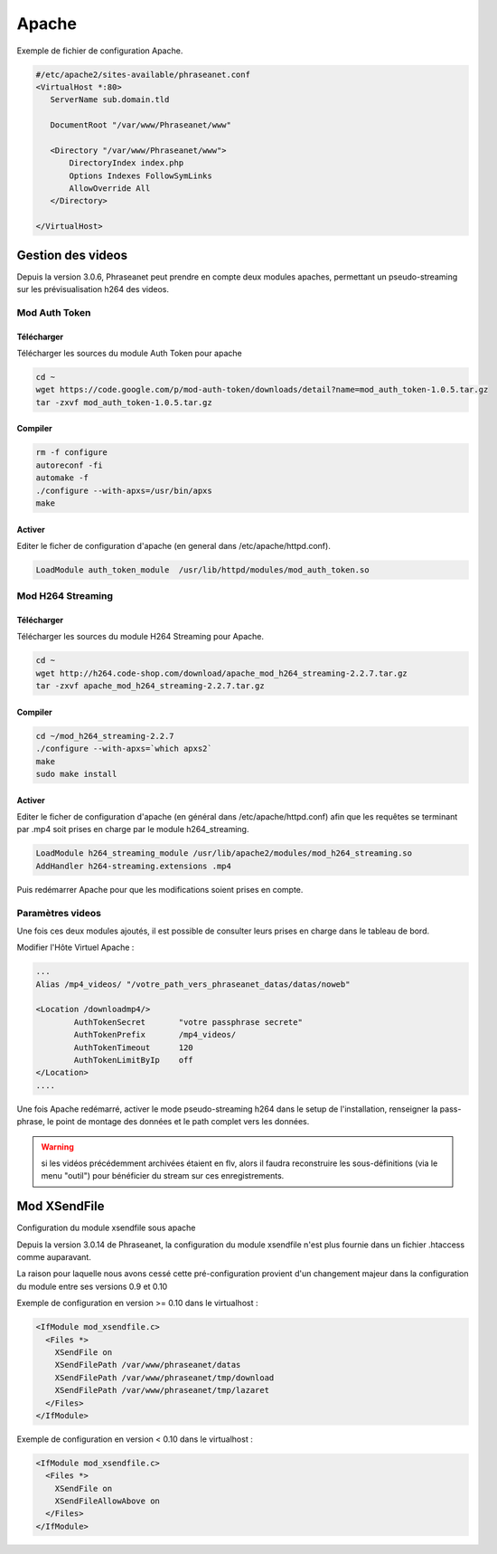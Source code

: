 Apache
======

Exemple de fichier de configuration Apache.

.. code-block:: bash

    #/etc/apache2/sites-available/phraseanet.conf
    <VirtualHost *:80>
       ServerName sub.domain.tld

       DocumentRoot "/var/www/Phraseanet/www"

       <Directory "/var/www/Phraseanet/www">
           DirectoryIndex index.php
           Options Indexes FollowSymLinks
           AllowOverride All
       </Directory>

    </VirtualHost>

Gestion des videos
------------------

Depuis la version 3.0.6, Phraseanet peut prendre en compte deux modules
apaches, permettant un pseudo-streaming sur les prévisualisation h264
des videos.

Mod Auth Token
**************

Télécharger
^^^^^^^^^^^

Télécharger les sources du module Auth Token pour apache

.. code-block:: bash

    cd ~
    wget https://code.google.com/p/mod-auth-token/downloads/detail?name=mod_auth_token-1.0.5.tar.gz
    tar -zxvf mod_auth_token-1.0.5.tar.gz

Compiler
^^^^^^^^
.. code-block:: bash

    rm -f configure
    autoreconf -fi
    automake -f
    ./configure --with-apxs=/usr/bin/apxs
    make

Activer
^^^^^^^
Editer le ficher de configuration d'apache (en general dans
/etc/apache/httpd.conf).

.. code-block:: bash

    LoadModule auth_token_module  /usr/lib/httpd/modules/mod_auth_token.so

Mod H264 Streaming
******************

Télécharger
^^^^^^^^^^^

Télécharger les sources du module H264 Streaming pour Apache.

.. code-block:: bash

    cd ~
    wget http://h264.code-shop.com/download/apache_mod_h264_streaming-2.2.7.tar.gz
    tar -zxvf apache_mod_h264_streaming-2.2.7.tar.gz

Compiler
^^^^^^^^

.. code-block:: bash

    cd ~/mod_h264_streaming-2.2.7
    ./configure --with-apxs=`which apxs2`
    make
    sudo make install

Activer
^^^^^^^

Editer le ficher de configuration d'apache (en général dans
/etc/apache/httpd.conf) afin que les requêtes se terminant par .mp4 soit prises
en charge par le module h264_streaming.

.. code-block:: bash

    LoadModule h264_streaming_module /usr/lib/apache2/modules/mod_h264_streaming.so
    AddHandler h264-streaming.extensions .mp4

Puis redémarrer Apache pour que les modifications soient prises en compte.

Paramètres videos
*****************

Une fois ces deux modules ajoutés, il est possible de consulter leurs prises en
charge dans le tableau de bord.

Modifier l'Hôte Virtuel Apache :

.. code-block:: bash

    ...
    Alias /mp4_videos/ "/votre_path_vers_phraseanet_datas/datas/noweb"

    <Location /downloadmp4/>
            AuthTokenSecret       "votre passphrase secrete"
            AuthTokenPrefix       /mp4_videos/
            AuthTokenTimeout      120
            AuthTokenLimitByIp    off
    </Location>
    ....

Une fois Apache redémarré, activer le mode pseudo-streaming h264 dans le setup
de l'installation, renseigner la pass-phrase, le point de montage des données et
le path complet vers les données.

.. warning::

    si les vidéos précédemment archivées étaient en flv, alors il faudra
    reconstruire les sous-définitions (via le menu "outil") pour bénéficier du
    stream sur ces enregistrements.

Mod XSendFile
-------------

Configuration du module xsendfile sous apache

Depuis la version 3.0.14 de Phraseanet, la configuration du module xsendfile
n'est plus fournie dans un fichier .htaccess comme auparavant.

La raison pour laquelle nous avons cessé cette pré-configuration provient d'un
changement majeur dans la configuration du module entre ses versions 0.9 et 0.10

Exemple de configuration en version >= 0.10 dans le virtualhost :

.. code-block:: bash

    <IfModule mod_xsendfile.c>
      <Files *>
        XSendFile on
        XSendFilePath /var/www/phraseanet/datas
        XSendFilePath /var/www/phraseanet/tmp/download
        XSendFilePath /var/www/phraseanet/tmp/lazaret
      </Files>
    </IfModule>

Exemple de configuration en version < 0.10 dans le virtualhost :

.. code-block:: bash

    <IfModule mod_xsendfile.c>
      <Files *>
        XSendFile on
        XSendFileAllowAbove on
      </Files>
    </IfModule>
